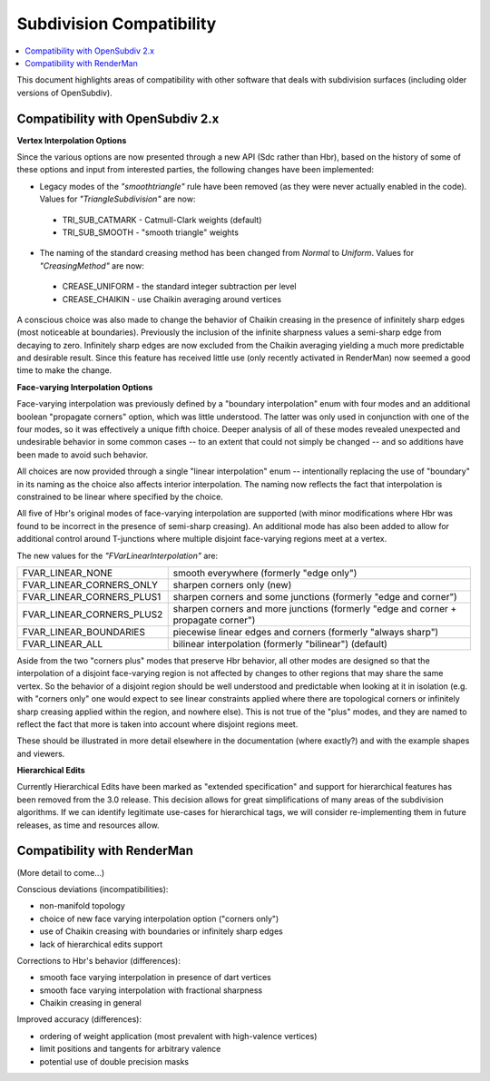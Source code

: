 ..
     Copyright 2015 Pixar

     Licensed under the Apache License, Version 2.0 (the "Apache License")
     with the following modification; you may not use this file except in
     compliance with the Apache License and the following modification to it:
     Section 6. Trademarks. is deleted and replaced with:

     6. Trademarks. This License does not grant permission to use the trade
        names, trademarks, service marks, or product names of the Licensor
        and its affiliates, except as required to comply with Section 4(c) of
        the License and to reproduce the content of the NOTICE file.

     You may obtain a copy of the Apache License at

         http://www.apache.org/licenses/LICENSE-2.0

     Unless required by applicable law or agreed to in writing, software
     distributed under the Apache License with the above modification is
     distributed on an "AS IS" BASIS, WITHOUT WARRANTIES OR CONDITIONS OF ANY
     KIND, either express or implied. See the Apache License for the specific
     language governing permissions and limitations under the Apache License.

Subdivision Compatibility
-------------------------

.. contents::
   :local:
   :backlinks: none

This document highlights areas of compatibility with other software that deals
with subdivision surfaces (including older versions of OpenSubdiv).


Compatibility with OpenSubdiv 2.x
=================================

**Vertex Interpolation Options**

Since the various options are now presented through a new API (Sdc rather than
Hbr), based on the history of some of these options and input from interested
parties, the following changes have been implemented:

* Legacy modes of the *"smoothtriangle"* rule have been removed (as they
  were never actually enabled in the code). Values for *"TriangleSubdivision"*
  are now:

 * TRI_SUB_CATMARK - Catmull-Clark weights (default)
 * TRI_SUB_SMOOTH - "smooth triangle" weights

* The naming of the standard creasing method has been changed from *Normal*
  to *Uniform*.  Values for *"CreasingMethod"* are now:

 * CREASE_UNIFORM - the standard integer subtraction per level
 * CREASE_CHAIKIN - use Chaikin averaging around vertices

A conscious choice was also made to change the behavior of Chaikin creasing
in the presence of infinitely sharp edges (most noticeable at boundaries).
Previously the inclusion of the infinite sharpness values a semi-sharp edge
from decaying to zero.  Infinitely sharp edges are now excluded from the
Chaikin averaging yielding a much more predictable and desirable result.
Since this feature has received little use (only recently activated in
RenderMan) now seemed a good time to make the change.

**Face-varying Interpolation Options**

Face-varying interpolation was previously defined by a "boundary interpolation"
enum with four modes and an additional boolean "propagate corners" option,
which was little understood.  The latter was only used in conjunction with one
of the four modes, so it was effectively a unique fifth choice.  Deeper analysis
of all of these modes revealed unexpected and undesirable behavior in some common
cases -- to an extent that could not simply be changed -- and so additions have
been made to avoid such behavior.

All choices are now provided through a single "linear interpolation" enum --
intentionally replacing the use of "boundary" in its naming as the choice also
affects interior interpolation.  The naming now reflects the fact that
interpolation is constrained to be linear where specified by the choice.

All five of Hbr's original modes of face-varying interpolation are supported
(with minor modifications where Hbr was found to be incorrect in the presence
of semi-sharp creasing).  An additional mode has also been added to allow for
additional control around T-junctions where multiple disjoint face-varying
regions meet at a vertex.

The new values for the *"FVarLinearInterpolation"* are:

=========================  ==============================================================
FVAR_LINEAR_NONE           smooth everywhere (formerly "edge only")
FVAR_LINEAR_CORNERS_ONLY   sharpen corners only (new)
FVAR_LINEAR_CORNERS_PLUS1  sharpen corners and some junctions (formerly "edge and corner")
FVAR_LINEAR_CORNERS_PLUS2  sharpen corners and more junctions (formerly "edge and corner + propagate corner")
FVAR_LINEAR_BOUNDARIES     piecewise linear edges and corners (formerly "always sharp")
FVAR_LINEAR_ALL            bilinear interpolation (formerly "bilinear") (default)
=========================  ==============================================================

Aside from the two "corners plus" modes that preserve Hbr behavior, all other
modes are designed so that the interpolation of a disjoint face-varying region
is not affected by changes to other regions that may share the same vertex. So
the behavior of a disjoint region should be well understood and predictable
when looking at it in isolation (e.g. with "corners only" one would expect to
see linear constraints applied where there are topological corners or infinitely
sharp creasing applied within the region, and nowhere else).  This is not true
of the "plus" modes, and they are named to reflect the fact that more is taken
into account where disjoint regions meet.

These should be illustrated in more detail elsewhere in the documentation
(where exactly?) and with the example shapes and viewers.

**Hierarchical Edits**

Currently Hierarchical Edits have been marked as "extended specification" and
support for hierarchical features has been removed from the 3.0 release. This
decision allows for great simplifications of many areas of the subdivision
algorithms. If we can identify legitimate use-cases for hierarchical tags, we
will consider re-implementing them in future releases, as time and resources
allow.


Compatibility with RenderMan
============================

(More detail to come...)

Conscious deviations (incompatibilities):

- non-manifold topology
- choice of new face varying interpolation option ("corners only")
- use of Chaikin creasing with boundaries or infinitely sharp edges
- lack of hierarchical edits support

Corrections to Hbr's behavior (differences):

- smooth face varying interpolation in presence of dart vertices
- smooth face varying interpolation with fractional sharpness
- Chaikin creasing in general

Improved accuracy (differences):

- ordering of weight application (most prevalent with high-valence vertices)
- limit positions and tangents for arbitrary valence
- potential use of double precision masks
